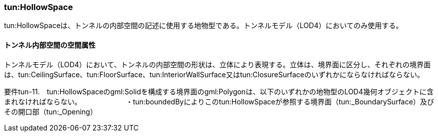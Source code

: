 [[tocM_04]]
=== tun:HollowSpace

tun:HollowSpaceは、トンネルの内部空間の記述に使用する地物型である。トンネルモデル（LOD4）においてのみ使用する。

[[]]
==== トンネル内部空間の空間属性

トンネルモデル（LOD4）において、トンネルの内部空間の形状は、立体により表現する。立体は、境界面に区分し、それぞれの境界面は、tun:CeilingSurface、tun:FloorSurface、tun:InteriorWallSurface又はtun:ClosureSurfaceのいずれかにならなければならない。

****
要件tun-11.　tun:HollowSpaceのgml:Solidを構成する境界面のgml:Polygonは、以下のいずれかの地物型のLOD4幾何オブジェクトに含まれなければならない。 　　　　　　・tun:boundedByによりこのtun:HollowSpaceが参照する境界面（tun:_BoundarySurface）及びその開口部（tun:_Opening）
****

